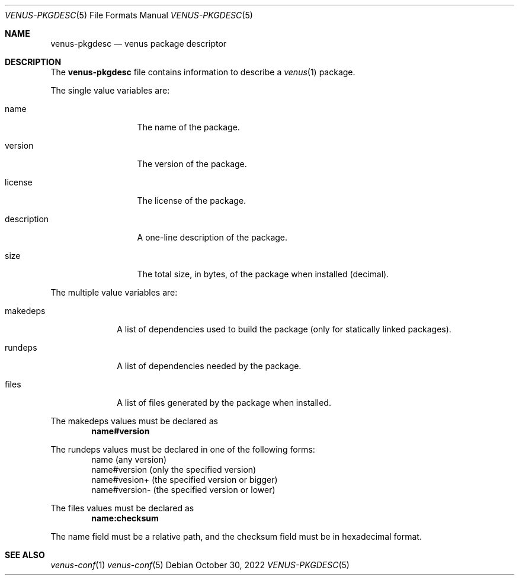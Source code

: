.Dd $Mdocdate: October 30 2022 $
.Dt VENUS-PKGDESC 5
.Os
.Sh NAME
.Nm venus-pkgdesc
.Nd venus package descriptor
.Sh DESCRIPTION
The
.Nm
file contains information to describe a
.Xr venus 1
package.
.Pp
The single value variables are:
.Bl -tag -width XXXXXXXXXXX
.It name
The name of the package.
.It version
The version of the package.
.It license
The license of the package.
.It description
A one-line description of the package.
.It size
The total size, in bytes, of the package when installed
.Pq decimal .
.El
.Pp
The multiple value variables are:
.Bl -tag -width XXXXXXXX
.It makedeps
A list of dependencies used to build the package
.Pq only for statically linked packages .
.It rundeps
A list of dependencies needed by the package.
.It files
A list of files generated by the package when installed.
.El
.Pp
The makedeps values must be declared as
.Dl name#version
.Pp
The rundeps values must be declared in one of the following forms:
.Bd -literal -offset indent -compact
name (any version)
name#version (only the specified version)
name#vesion+ (the specified version or bigger)
name#version- (the specified version or lower)
.Ed
.Pp
The files values must be declared as
.Dl	name:checksum
.Pp
The name field must be a relative path, and the checksum field must
be in hexadecimal format.
.Sh SEE ALSO
.Xr venus-conf 1
.Xr venus-conf 5
